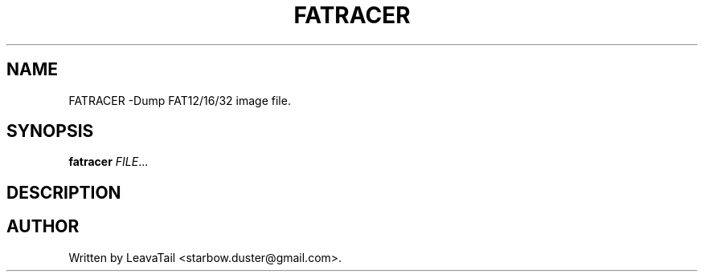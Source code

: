 .TH "FATRACER" "1" "October 12, 2019" "" "User Commands"

.SH NAME
FATRACER \-Dump FAT12/16/32 image file.

.SH SYNOPSIS
.B fatracer
\fI\,FILE\/\fR...

.SH DESCRIPTION

.SH AUTHOR
Written by LeavaTail <starbow.duster@gmail.com>.

